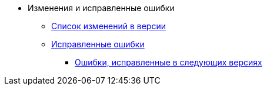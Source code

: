 * Изменения и исправленные ошибки
** xref:change-log.adoc[Список изменений в версии]
** xref:bugs.adoc[Исправленные ошибки]
*** xref:patches-log.adoc[Ошибки, исправленные в следующих версиях]